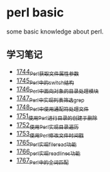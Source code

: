 * perl basic
  some basic knowledge about perl.
** 学习笔记
   - [[https://blog.csdn.net/grey_csdn/article/details/131264633][1744_Perl获取文件属性参数]]
   - [[https://blog.csdn.net/grey_csdn/article/details/131279772][1745_Perl中的switch结构]]
   - [[https://blog.csdn.net/grey_csdn/article/details/131315120][1746_Perl中面向对象的目录处理模块]]
   - [[https://blog.csdn.net/grey_csdn/article/details/131319905][1747_Perl中实现列表筛选_grep]]
   - [[https://blog.csdn.net/grey_csdn/article/details/131341782][1748_Perl中使用通配符处理文件]]
   - [[https://blog.csdn.net/grey_csdn/article/details/131369800][1751_使用Perl进行目录的创建于删除]]
   - [[https://blog.csdn.net/grey_csdn/article/details/131405657][1752_使用Perl实现目录遍历]]
   - [[https://blog.csdn.net/grey_csdn/article/details/131425645][1753_使用Perl修改文件时间戳]]
   - [[https://blog.csdn.net/grey_csdn/article/details/131625038][1765_Perl实现fileread功能]]
   - [[https://blog.csdn.net/grey_csdn/article/details/131739965][1766_perl实现readlines功能]]
   - [[https://blog.csdn.net/grey_csdn/article/details/131740011][1767_Perl中的全词匹配]]

